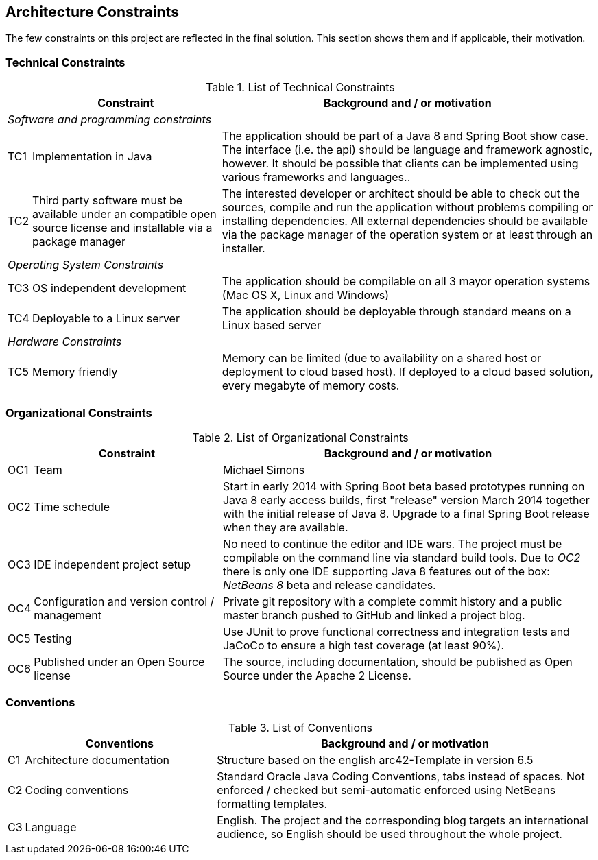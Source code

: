 [[section-architecture-constraints]]
== Architecture Constraints

The few constraints on this project are reflected in the final solution. This section shows them and if applicable, their motivation.


=== Technical Constraints

.List of Technical Constraints
[options="header", cols="0,1,2"]
|===
|     | Constraint                    | Background and / or motivation
   3+e| Software and programming constraints
| TC1 | Implementation in Java        | The application should be part of a Java 8 and Spring Boot show case. The interface (i.e. the api) should be language and framework agnostic, however. It should be possible that clients can be implemented using various frameworks and languages..
| TC2 | Third party software must be available under an compatible open source license and installable via a package manager | The interested developer or architect should be able to check out the sources, compile and run the application without problems compiling or installing dependencies. All external dependencies should be available via the package manager of the operation system or at least through an installer.
   3+e| Operating System Constraints
| TC3 | OS independent development    | The application should be compilable on all 3 mayor operation systems (Mac OS X, Linux and Windows)
| TC4 | Deployable to a Linux server  | The application should be deployable through standard means on a Linux based server
   3+e| Hardware Constraints
| TC5 | Memory friendly               | Memory can be limited (due to availability on a shared host or deployment to cloud based host). If deployed to a cloud based solution, every megabyte of memory costs.
|===


=== Organizational Constraints

.List of Organizational Constraints
[options="header", cols="0,1,2"]
|===
|     | Constraint                                     | Background and / or motivation
| OC1 | Team                                           | Michael Simons
| OC2 | Time schedule                                  | Start in early 2014 with Spring Boot beta based prototypes running on Java 8 early access builds, first "release" version March 2014 together with the initial release of Java 8. Upgrade to a final Spring Boot release when they are available.
| OC3 | IDE independent project setup                  | No need to continue the editor and IDE wars. The project must be compilable on the command line via standard build tools. Due to _OC2_ there is only one IDE supporting Java 8 features out of the box: _NetBeans 8_ beta and release candidates.
| OC4 | Configuration and version control / management | Private git repository with a complete commit history and a public master branch pushed to GitHub and linked a project blog.
| OC5 | Testing                                        | Use JUnit to prove functional correctness and integration tests and JaCoCo to ensure a high test coverage (at least 90%).
| OC6 | Published under an Open Source license         | The source, including documentation, should be published as Open Source under the Apache 2 License.
|===

=== Conventions

.List of Conventions
[options="header", cols="0,1,2"]
|===
|     | Conventions                                     | Background and / or motivation
| C1  | Architecture documentation                      | Structure based on the english arc42-Template in version 6.5
| C2  | Coding conventions                              | Standard Oracle Java Coding Conventions, tabs instead of spaces. Not enforced / checked but semi-automatic enforced using NetBeans formatting templates.
| C3  | Language                                        | English. The project and the corresponding blog targets an international audience, so English should be used throughout the whole project.
|===
